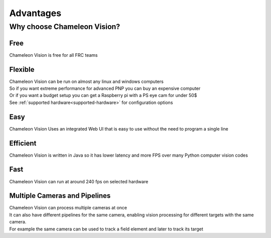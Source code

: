 Advantages
================

Why choose Chameleon Vision?
----------------------------

Free
^^^^^

Chameleon Vision is free for all FRC teams

Flexible 
^^^^^^^^^

| Chameleon Vision can be run on almost any linux and windows computers
| So if you want extreme performance for advanced PNP you can buy an expensive computer
| Or if you want a budget setup you can get a Raspberry pi with a PS eye cam for under 50$
| See :ref:`supported hardware<supported-hardware>` for configuration options

Easy
^^^^^

Chameleon Vision Uses an integrated Web UI that is easy to use without the need to program a single line

Efficient
^^^^^^^^^

Chameleon Vision is written in Java so it has lower latency and more FPS over many Python computer vision codes

Fast
^^^^^^^^^
Chameleon Vision can run at around 240 fps on selected hardware

Multiple Cameras and Pipelines
^^^^^^^^^^^^^^^^^^^^^^^^^^^^^^^^
| Chameleon Vision can process multiple cameras at once
| It can also have different  pipelines for the same camera, enabling vision processing for different targets with the same camera.
| For example the same camera can be used to track a field element and later to track its target 